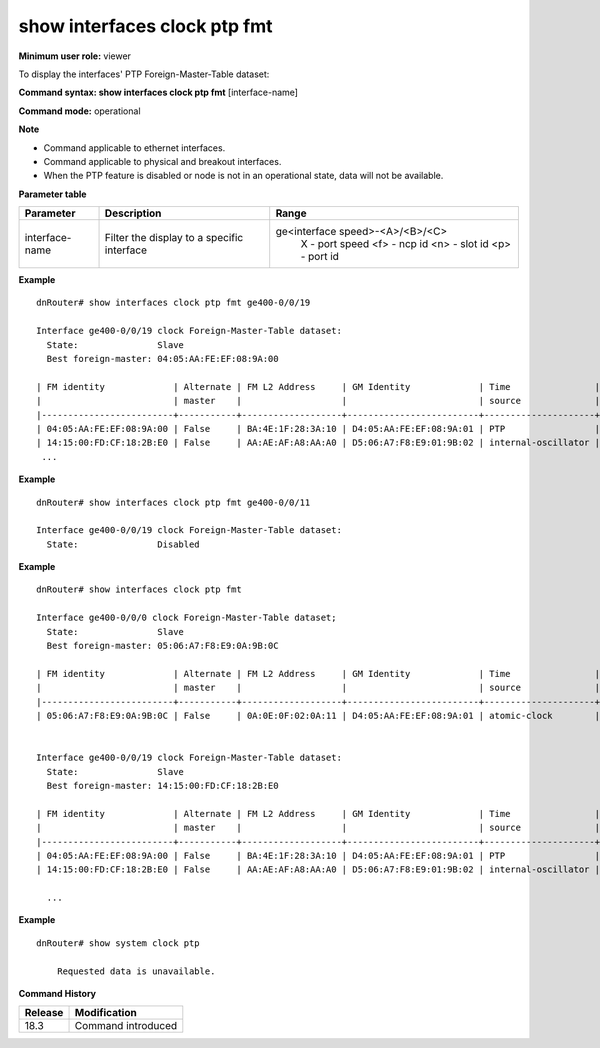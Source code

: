 show interfaces clock ptp fmt
-----------------------------

**Minimum user role:** viewer

To display the interfaces' PTP Foreign-Master-Table dataset:

**Command syntax: show interfaces clock ptp fmt** [interface-name]

**Command mode:** operational

**Note**

- Command applicable to ethernet interfaces.
- Command applicable to physical and breakout interfaces.
- When the PTP feature is disabled or node is not in an operational state, data will not be available.

**Parameter table**

+----------------+--------------------------------------------+---------------------------------+
| Parameter      | Description                                | Range                           |
+================+============================================+=================================+
| interface-name | Filter the display to a specific interface | ge<interface speed>-<A>/<B>/<C> |
|                |                                            |    X   - port speed             |
|                |                                            |    <f> - ncp id                 |
|                |                                            |    <n> - slot id                |
|                |                                            |    <p> - port id                |
+----------------+--------------------------------------------+---------------------------------+

**Example**
::

  dnRouter# show interfaces clock ptp fmt ge400-0/0/19

  Interface ge400-0/0/19 clock Foreign-Master-Table dataset:
    State:               Slave
    Best foreign-master: 04:05:AA:FE:EF:08:9A:00

  | FM identity             | Alternate | FM L2 Address     | GM Identity             | Time                | GM clk | GM clk   | GM clk | GM     | Steps   | UTC          | UTC offset | Leap  | Leap  | Time   | Freq.  |
  |                         | master    |                   |                         | source              | class  | accuracy | offset | prio.2 | removed | offset (sec) | valid      | 59    | 61    | Trace. | Trace. |
  |-------------------------+-----------+-------------------+-------------------------+---------------------+--------+----------+--------+--------+---------+--------------+------------+-------+-------+--------+--------|
  | 04:05:AA:FE:EF:08:9A:00 | False     | BA:4E:1F:28:3A:10 | D4:05:AA:FE:EF:08:9A:01 | PTP                 | 6      | 0xFE     | 0xFFFF | 128    | 12      | 2            | True       | False | False | False  | False  |
  | 14:15:00:FD:CF:18:2B:E0 | False     | AA:AE:AF:A8:AA:A0 | D5:06:A7:F8:E9:01:9B:02 | internal-oscillator | 7      | 0xFE     | 0xFFFF | 128    | 12      | 2            | True       | False | False | False  | False  |
   ...

**Example**
::

  dnRouter# show interfaces clock ptp fmt ge400-0/0/11

  Interface ge400-0/0/19 clock Foreign-Master-Table dataset:
    State:               Disabled

**Example**
::

  dnRouter# show interfaces clock ptp fmt

  Interface ge400-0/0/0 clock Foreign-Master-Table dataset;
    State:               Slave
    Best foreign-master: 05:06:A7:F8:E9:0A:9B:0C

  | FM identity             | Alternate | FM L2 Address     | GM Identity             | Time                | GM clk | GM clk   | GM clk | GM     | Steps   | UTC          | UTC offset | Leap  | Leap  | Time   | Freq.  |
  |                         | master    |                   |                         | source              | class  | accuracy | offset | prio.2 | removed | offset (sec) | valid      | 59    | 61    | Trace. | Trace. |
  |-------------------------+-----------+-------------------+-------------------------+---------------------+--------+----------+--------+--------+---------+--------------+------------+-------+-------+--------+--------|
  | 05:06:A7:F8:E9:0A:9B:0C | False     | 0A:0E:0F:02:0A:11 | D4:05:AA:FE:EF:08:9A:01 | atomic-clock        | 140    | 0xFE     | 0xFFFF | 128    | 12      | 2            | True       | False | False | False  | False  |


  Interface ge400-0/0/19 clock Foreign-Master-Table dataset:
    State:               Slave
    Best foreign-master: 14:15:00:FD:CF:18:2B:E0

  | FM identity             | Alternate | FM L2 Address     | GM Identity             | Time                | GM clk | GM clk   | GM clk | GM     | Steps   | UTC          | UTC offset | Leap  | Leap  | Time   | Freq.  |
  |                         | master    |                   |                         | source              | class  | accuracy | offset | prio.2 | removed | offset (sec) | valid      | 59    | 61    | Trace. | Trace. |
  |-------------------------+-----------+-------------------+-------------------------+---------------------+--------+----------+--------+--------+---------+--------------+------------+-------+-------+--------+--------|
  | 04:05:AA:FE:EF:08:9A:00 | False     | BA:4E:1F:28:3A:10 | D4:05:AA:FE:EF:08:9A:01 | PTP                 | 6      | 0xFE     | 0xFFFF | 128    | 12      | 2            | True       | False | False | False  | False  |
  | 14:15:00:FD:CF:18:2B:E0 | False     | AA:AE:AF:A8:AA:A0 | D5:06:A7:F8:E9:01:9B:02 | internal-oscillator | 7      | 0xFE     | 0xFFFF | 128    | 12      | 2            | True       | False | False | False  | False  |

    ...

**Example**
::

    dnRouter# show system clock ptp

        Requested data is unavailable.

.. **Help line:** Display PTP port Foreign-Master-Table dataset of physical and breakout interfaces

**Command History**

+---------+--------------------+
| Release | Modification       |
+=========+====================+
| 18.3    | Command introduced |
+---------+--------------------+

